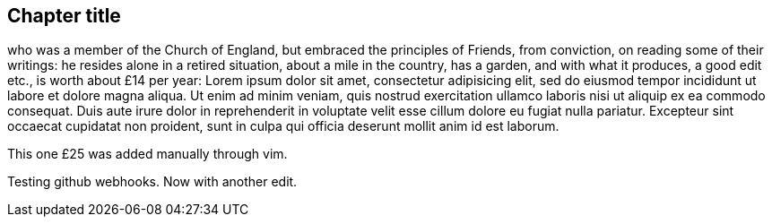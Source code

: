 == Chapter title

who was a member of the Church of England, but embraced the principles of Friends,
from conviction, on reading some of their writings:
he resides alone in a retired situation, about a mile in the country, has a garden,
and with what it produces, a good edit etc., is worth about £14 per year:
Lorem ipsum dolor sit amet, consectetur adipisicing elit, sed do eiusmod tempor
incididunt ut labore et dolore magna aliqua. Ut enim ad minim veniam, quis nostrud
exercitation ullamco laboris nisi ut aliquip ex ea commodo consequat. Duis aute irure
dolor in reprehenderit in voluptate velit esse cillum dolore eu fugiat nulla pariatur.
Excepteur sint occaecat cupidatat non proident, sunt in culpa qui officia deserunt
mollit anim id est laborum.

This one £25 was added manually through vim.

Testing github webhooks.
Now with another edit.
